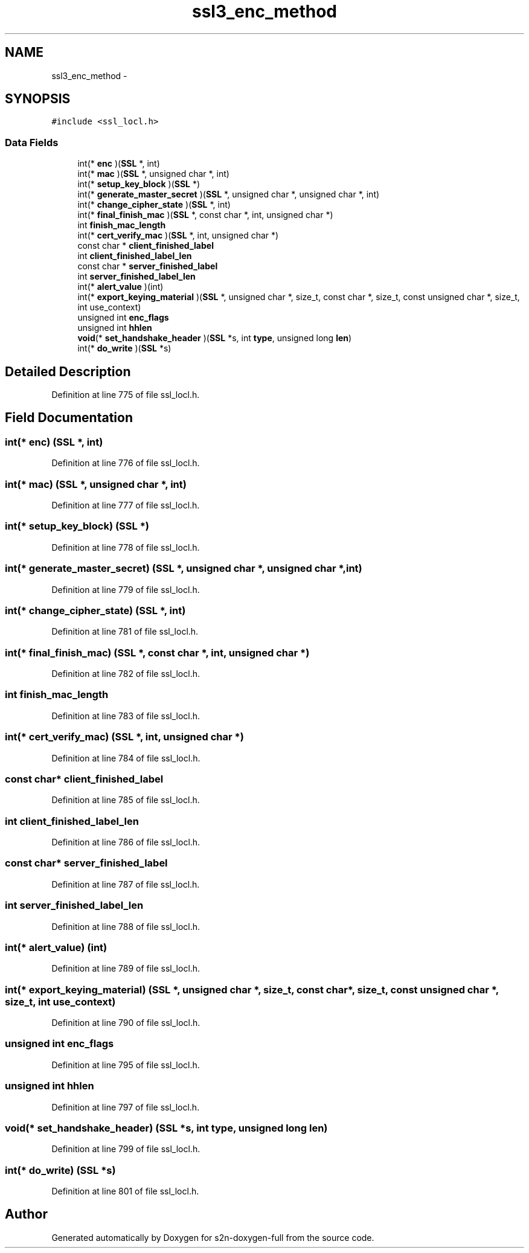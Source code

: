 .TH "ssl3_enc_method" 3 "Fri Aug 19 2016" "s2n-doxygen-full" \" -*- nroff -*-
.ad l
.nh
.SH NAME
ssl3_enc_method \- 
.SH SYNOPSIS
.br
.PP
.PP
\fC#include <ssl_locl\&.h>\fP
.SS "Data Fields"

.in +1c
.ti -1c
.RI "int(* \fBenc\fP )(\fBSSL\fP *, int)"
.br
.ti -1c
.RI "int(* \fBmac\fP )(\fBSSL\fP *, unsigned char *, int)"
.br
.ti -1c
.RI "int(* \fBsetup_key_block\fP )(\fBSSL\fP *)"
.br
.ti -1c
.RI "int(* \fBgenerate_master_secret\fP )(\fBSSL\fP *, unsigned char *, unsigned char *, int)"
.br
.ti -1c
.RI "int(* \fBchange_cipher_state\fP )(\fBSSL\fP *, int)"
.br
.ti -1c
.RI "int(* \fBfinal_finish_mac\fP )(\fBSSL\fP *, const char *, int, unsigned char *)"
.br
.ti -1c
.RI "int \fBfinish_mac_length\fP"
.br
.ti -1c
.RI "int(* \fBcert_verify_mac\fP )(\fBSSL\fP *, int, unsigned char *)"
.br
.ti -1c
.RI "const char * \fBclient_finished_label\fP"
.br
.ti -1c
.RI "int \fBclient_finished_label_len\fP"
.br
.ti -1c
.RI "const char * \fBserver_finished_label\fP"
.br
.ti -1c
.RI "int \fBserver_finished_label_len\fP"
.br
.ti -1c
.RI "int(* \fBalert_value\fP )(int)"
.br
.ti -1c
.RI "int(* \fBexport_keying_material\fP )(\fBSSL\fP *, unsigned char *, size_t, const char *, size_t, const unsigned char *, size_t, int use_context)"
.br
.ti -1c
.RI "unsigned int \fBenc_flags\fP"
.br
.ti -1c
.RI "unsigned int \fBhhlen\fP"
.br
.ti -1c
.RI "\fBvoid\fP(* \fBset_handshake_header\fP )(\fBSSL\fP *s, int \fBtype\fP, unsigned long \fBlen\fP)"
.br
.ti -1c
.RI "int(* \fBdo_write\fP )(\fBSSL\fP *s)"
.br
.in -1c
.SH "Detailed Description"
.PP 
Definition at line 775 of file ssl_locl\&.h\&.
.SH "Field Documentation"
.PP 
.SS "int(* enc) (\fBSSL\fP *, int)"

.PP
Definition at line 776 of file ssl_locl\&.h\&.
.SS "int(* mac) (\fBSSL\fP *, unsigned char *, int)"

.PP
Definition at line 777 of file ssl_locl\&.h\&.
.SS "int(* setup_key_block) (\fBSSL\fP *)"

.PP
Definition at line 778 of file ssl_locl\&.h\&.
.SS "int(* generate_master_secret) (\fBSSL\fP *, unsigned char *, unsigned char *, int)"

.PP
Definition at line 779 of file ssl_locl\&.h\&.
.SS "int(* change_cipher_state) (\fBSSL\fP *, int)"

.PP
Definition at line 781 of file ssl_locl\&.h\&.
.SS "int(* final_finish_mac) (\fBSSL\fP *, const char *, int, unsigned char *)"

.PP
Definition at line 782 of file ssl_locl\&.h\&.
.SS "int finish_mac_length"

.PP
Definition at line 783 of file ssl_locl\&.h\&.
.SS "int(* cert_verify_mac) (\fBSSL\fP *, int, unsigned char *)"

.PP
Definition at line 784 of file ssl_locl\&.h\&.
.SS "const char* client_finished_label"

.PP
Definition at line 785 of file ssl_locl\&.h\&.
.SS "int client_finished_label_len"

.PP
Definition at line 786 of file ssl_locl\&.h\&.
.SS "const char* server_finished_label"

.PP
Definition at line 787 of file ssl_locl\&.h\&.
.SS "int server_finished_label_len"

.PP
Definition at line 788 of file ssl_locl\&.h\&.
.SS "int(* alert_value) (int)"

.PP
Definition at line 789 of file ssl_locl\&.h\&.
.SS "int(* export_keying_material) (\fBSSL\fP *, unsigned char *, size_t, const char *, size_t, const unsigned char *, size_t, int use_context)"

.PP
Definition at line 790 of file ssl_locl\&.h\&.
.SS "unsigned int enc_flags"

.PP
Definition at line 795 of file ssl_locl\&.h\&.
.SS "unsigned int hhlen"

.PP
Definition at line 797 of file ssl_locl\&.h\&.
.SS "\fBvoid\fP(* set_handshake_header) (\fBSSL\fP *s, int \fBtype\fP, unsigned long \fBlen\fP)"

.PP
Definition at line 799 of file ssl_locl\&.h\&.
.SS "int(* do_write) (\fBSSL\fP *s)"

.PP
Definition at line 801 of file ssl_locl\&.h\&.

.SH "Author"
.PP 
Generated automatically by Doxygen for s2n-doxygen-full from the source code\&.
